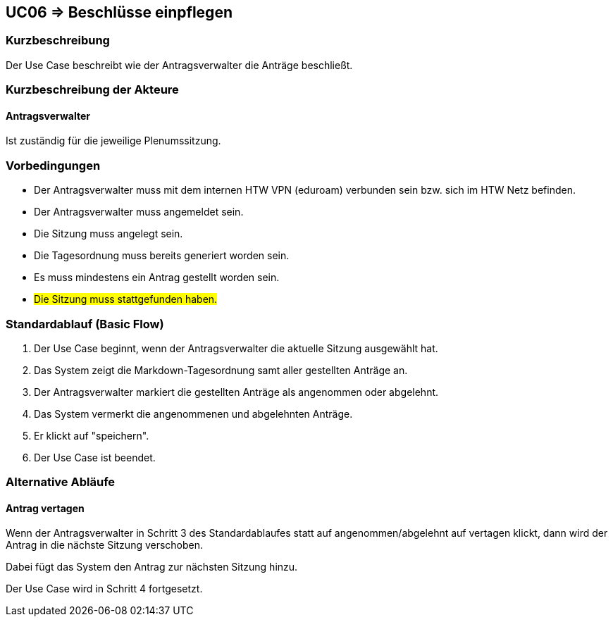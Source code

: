 //Nutzen Sie dieses Template als Grundlage für die Spezifikation *einzelner* Use-Cases. Diese lassen sich dann per Include in das Use-Case Model Dokument einbinden (siehe Beispiel dort).

== UC06 => Beschlüsse einpflegen

=== Kurzbeschreibung
//<Kurze Beschreibung des Use Case>
Der Use Case beschreibt wie der Antragsverwalter die Anträge beschließt.

=== Kurzbeschreibung der Akteure

==== Antragsverwalter
Ist zuständig für die jeweilige Plenumssitzung.

=== Vorbedingungen
//Vorbedingungen müssen erfüllt, damit der Use Case beginnen kann, z.B. Benutzer ist angemeldet, Warenkorb ist nicht leer...

- Der Antragsverwalter muss mit dem internen HTW VPN (eduroam) verbunden sein bzw. sich im HTW Netz befinden.

- Der Antragsverwalter muss angemeldet sein.

- Die Sitzung muss angelegt sein.

- Die Tagesordnung muss bereits generiert worden sein.

- Es muss mindestens ein Antrag gestellt worden sein.

- #Die Sitzung muss stattgefunden haben.#

=== Standardablauf (Basic Flow)
//Der Standardablauf definiert die Schritte für den Erfolgsfall ("Happy Path")

. Der Use Case beginnt, wenn der Antragsverwalter die aktuelle Sitzung ausgewählt hat.
. Das System zeigt die Markdown-Tagesordnung samt aller gestellten Anträge an.
. Der Antragsverwalter markiert die gestellten Anträge als angenommen oder abgelehnt.
. Das System vermerkt die angenommenen und abgelehnten Anträge.
. Er klickt auf "speichern".
. Der Use Case ist beendet.

=== Alternative Abläufe
//Nutzen Sie alternative Abläufe für Fehlerfälle, Ausnahmen und Erweiterungen zum Standardablauf

==== Antrag vertagen
Wenn der Antragsverwalter in Schritt 3 des Standardablaufes statt auf angenommen/abgelehnt auf vertagen klickt, dann wird der Antrag in die nächste Sitzung verschoben.

Dabei fügt das System den Antrag zur nächsten Sitzung hinzu. 

Der Use Case wird in Schritt 4 fortgesetzt.

////

=> Platzhalter für Beleg entfernt

=== Unterabläufe (subflows)
//Nutzen Sie Unterabläufe, um wiederkehrende Schritte auszulagern

==== <Unterablauf 1>
. <Unterablauf 1, Schritt 1>
. …
. <Unterablauf 1, Schritt n>

=== Wesentliche Szenarios
//Szenarios sind konkrete Instanzen eines Use Case, d.h. mit einem konkreten Akteur und einem konkreten Durchlauf der o.g. Flows. Szenarios können als Vorstufe für die Entwicklung von Flows und/oder zu deren Validierung verwendet werden.

==== <Szenario 1>
. <Szenario 1, Schritt 1>
. …
. <Szenario 1, Schritt n>

=== Nachbedingungen
//Nachbedingungen beschreiben das Ergebnis des Use Case, z.B. einen bestimmten Systemzustand.

==== <Nachbedingung 1>

=== Besondere Anforderungen
//Besondere Anforderungen können sich auf nicht-funktionale Anforderungen wie z.B. einzuhaltende Standards, Qualitätsanforderungen oder Anforderungen an die Benutzeroberfläche beziehen.

==== <Besondere Anforderung 1>

////